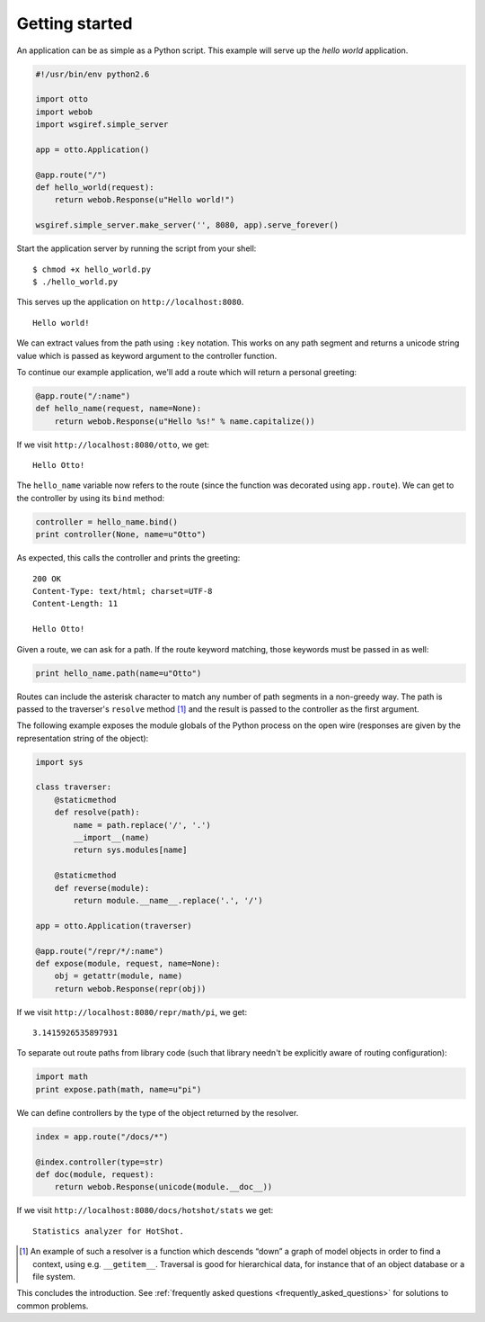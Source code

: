 Getting started
===============

An application can be as simple as a Python script. This example will
serve up the *hello world* application.

.. code-block:: python

  #!/usr/bin/env python2.6

  import otto
  import webob
  import wsgiref.simple_server

  app = otto.Application()

  @app.route("/")
  def hello_world(request):
      return webob.Response(u"Hello world!")

  wsgiref.simple_server.make_server('', 8080, app).serve_forever()

Start the application server by running the script from your shell::

$ chmod +x hello_world.py
$ ./hello_world.py

This serves up the application on ``http://localhost:8080``.

::

  Hello world!

.. -> output

  >>> from otto.tests.mock.simple_server import assert_response
  >>> assert_response("/", app, output)

We can extract values from the path using ``:key`` notation. This
works on any path segment and returns a unicode string value which is
passed as keyword argument to the controller function.

To continue our example application, we'll add a route which will
return a personal greeting:

.. code-block:: python

  @app.route("/:name")
  def hello_name(request, name=None):
      return webob.Response(u"Hello %s!" % name.capitalize())

If we visit ``http://localhost:8080/otto``, we get::

  Hello Otto!

.. -> output

  >>> assert_response("/otto", app, output)

The ``hello_name`` variable now refers to the route (since the
function was decorated using ``app.route``). We can get to the
controller by using its ``bind`` method:

.. code-block:: python

  controller = hello_name.bind()
  print controller(None, name=u"Otto")

.. -> code

As expected, this calls the controller and prints the greeting::

  200 OK
  Content-Type: text/html; charset=UTF-8
  Content-Length: 11

  Hello Otto!

.. -> output

  >>> from otto.tests.mock.simple_server import assert_printed
  >>> assert_printed(code, locals(), output)

Given a route, we can ask for a path. If the route keyword matching,
those keywords must be passed in as well:

.. code-block:: python

  print hello_name.path(name=u"Otto")

.. -> code

  /Otto

.. -> output

  >>> assert_printed(code, locals(), output)

Routes can include the asterisk character to match any number of path
segments in a non-greedy way. The path is passed to the traverser's
``resolve`` method [#]_ and the result is passed to the controller as
the first argument.

The following example exposes the module globals of the Python process
on the open wire (responses are given by the representation string of
the object):

.. code-block:: python

  import sys

  class traverser:
      @staticmethod
      def resolve(path):
          name = path.replace('/', '.')
          __import__(name)
          return sys.modules[name]

      @staticmethod
      def reverse(module):
          return module.__name__.replace('.', '/')

  app = otto.Application(traverser)

  @app.route("/repr/*/:name")
  def expose(module, request, name=None):
      obj = getattr(module, name)
      return webob.Response(repr(obj))

If we visit ``http://localhost:8080/repr/math/pi``, we get::

  3.1415926535897931

.. -> output

  >>> assert_response("/repr/math/pi", app, output)

To separate out route paths from library code (such that library
needn't be explicitly aware of routing configuration):

.. code-block:: python

  import math
  print expose.path(math, name=u"pi")

.. -> code

  /repr/math/pi

.. -> output

  >>> assert_printed(code, locals(), output)

We can define controllers by the type of the object returned by the
resolver.

.. code-block:: python

  index = app.route("/docs/*")

  @index.controller(type=str)
  def doc(module, request):
      return webob.Response(unicode(module.__doc__))

If we visit ``http://localhost:8080/docs/hotshot/stats`` we get::

  Statistics analyzer for HotShot.

.. -> output

  >>> assert_response("/docs/hotshot/stats", app, output)

.. [#] An example of such a resolver is a function which descends “down” a graph of model objects in order to find a context, using e.g. ``__getitem__``. Traversal is good for hierarchical data, for instance that of an object database or a file system.

This concludes the introduction. See :ref:`frequently asked questions
<frequently_asked_questions>` for solutions to common problems.

